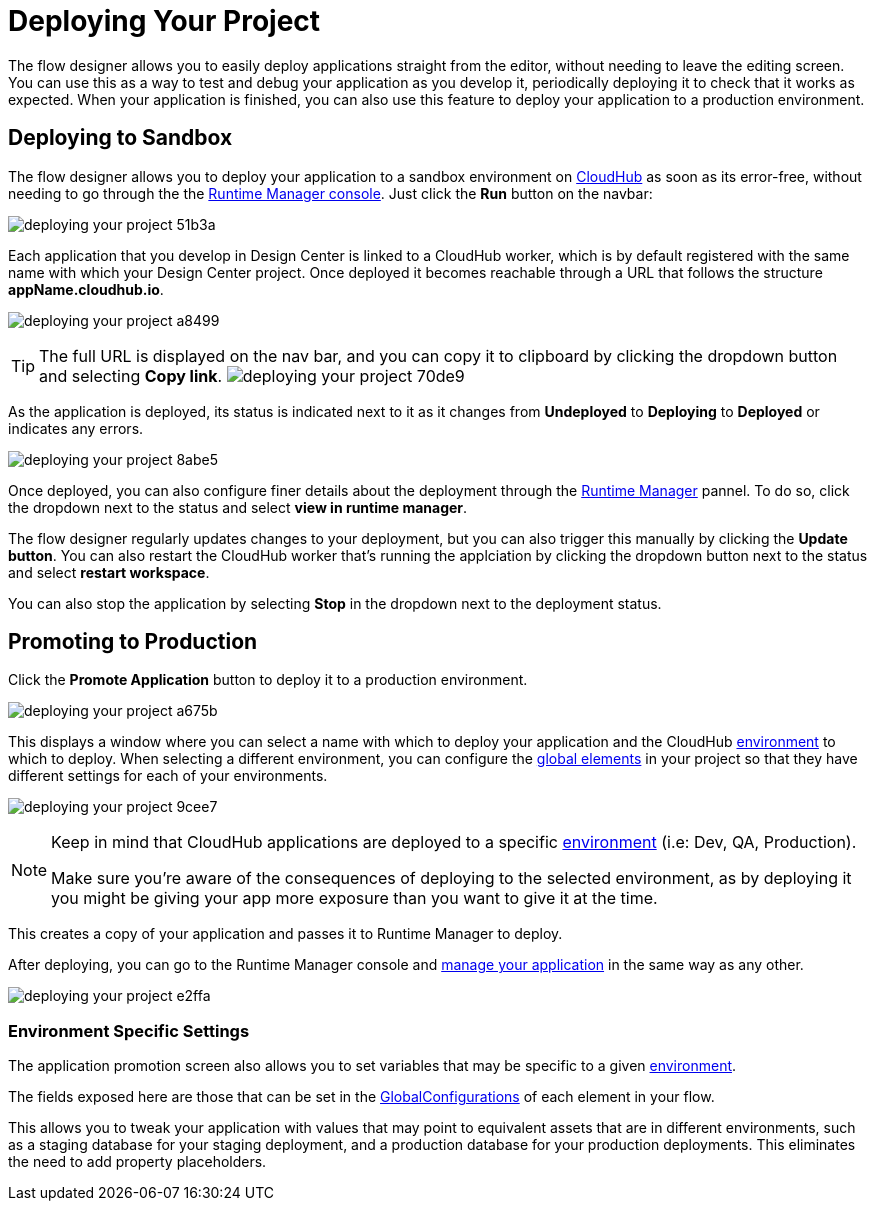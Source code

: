 = Deploying Your Project
:keywords: mozart, flow designer, deploy, environments

The flow designer allows you to easily deploy applications straight from the editor, without needing to leave the editing screen. You can use this as a way to test and debug your application as you develop it, periodically deploying it to check that it works as expected. When your application is finished, you can also use this feature to deploy your application to a production environment.


== Deploying to Sandbox


The flow designer allows you to deploy your application to a sandbox environment on link:/runtime-manager/cloudhub[CloudHub] as soon as its error-free, without needing to go through the the link:/runtime-manager[Runtime Manager console]. Just click the *Run* button on the navbar:

image:deploying-your-project-51b3a.png[]


Each application that you develop in Design Center is linked to a CloudHub worker, which is by default registered with the same name with which your Design Center project. Once deployed it becomes reachable through a URL that follows the structure *appName.cloudhub.io*.

image:deploying-your-project-a8499.png[]


////
You can change this default name by opening <<The Deployment Panel>>, this also changes the deployment URL.
////


[TIP]
====
The full URL is displayed on the nav bar, and you can copy it to clipboard by clicking the dropdown button and selecting *Copy link*.
image:deploying-your-project-70de9.png[]
====


As the application is deployed, its status is indicated next to it as it changes from *Undeployed* to *Deploying* to *Deployed* or indicates any errors.


image:deploying-your-project-8abe5.png[]

Once deployed, you can also configure finer details about the deployment through the link:/runtime-manager/[Runtime Manager] pannel. To do so, click the dropdown next to the status and select *view in runtime manager*.

The flow designer regularly updates changes to your deployment, but you can also trigger this manually by clicking the *Update button*. You can also restart the CloudHub worker that's running the applciation by clicking the dropdown button next to the status and select *restart workspace*.

You can also stop the application by selecting *Stop* in the dropdown next to the deployment status.

////
== The Deployment Panel

You can edit and view more details about your deployment through the *Deployment Panel*, to open it click the corresponding icon:

image[]

On this panel you can view the deployment console, which displays details about the current state of the deployment as well as specific error messages.

image[]

You can also change the name of the app on CloudHub, which also changes the address with which your service is exposed.
////

== Promoting to Production

Click the *Promote Application* button to deploy it to a production environment.

image:deploying-your-project-a675b.png[]

This displays a window where you can select a name with which to deploy your application and the CloudHub link:/access-management/environments[environment] to which to deploy. When selecting a different environment, you can configure the link:/design-center/v/1.0/flow-designer#global-elements[global elements] in your project so that they have different settings for each of your environments.

image:deploying-your-project-9cee7.png[]

[NOTE]
====
Keep in mind that CloudHub applications are deployed to a specific link:/access-management/environments[environment] (i.e: Dev, QA, Production).

Make sure you're aware of the consequences of deploying to the selected environment, as by deploying it you might be giving your app more exposure than you want to give it at the time.
====

This creates a copy of your application and passes it to Runtime Manager to deploy.


After deploying, you can go to the Runtime Manager console and link:/runtime-manager/managing-deployed-applciations[manage your application] in the same way as any other.

image:deploying-your-project-e2ffa.png[]








=== Environment Specific Settings

The application promotion screen also allows you to set variables that may be specific to a given link:/access-management/environments[environment].

The fields exposed here are those that can be set in the link:/design-center/v/1.0/flow-designer#global-configurations[GlobalConfigurations] of each element in your flow.

This allows you to tweak your application with values that may point to equivalent assets that are in different environments, such as a staging database for your staging deployment, and a production database for your production deployments. This eliminates the need to add property placeholders.




////
== Deploy To Other Servers

For deploying to customer-managed Mule runtimes (all except CloudHub), you must first export your project to Anypoint Studio, and then export a .zip deployable archive from there.  (link)
??? still true??   now we have a full fledged app


image[export icon]
////
